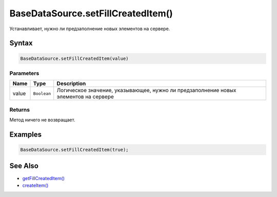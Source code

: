 BaseDataSource.setFillCreatedItem()
===================================

Устанавливает, нужно ли предзаполнение новых элементов на сервере.

Syntax
------

.. code:: js

    BaseDataSource.setFillCreatedItem(value)

Parameters
~~~~~~~~~~

.. list-table::
   :header-rows: 1

   * - Name
     - Type
     - Description
   * - value
     - ``Boolean``
     - Логическое значение, указывающее, нужно ли предзаполнение новых элементов на сервере


Returns
~~~~~~~

Метод ничего не возвращает.

Examples
--------

.. code:: js

    BaseDataSource.setFillCreatedItem(true);

See Also
--------

-  `getFillCreatedItem() <../BaseDataSource.getFillCreatedItem.html>`__
-  `createItem() <../BaseDataSource.createItem.html>`__
